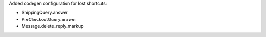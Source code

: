Added codegen configuration for lost shortcuts:

- ShippingQuery.answer
- PreCheckoutQuery.answer
- Message.delete_reply_markup
